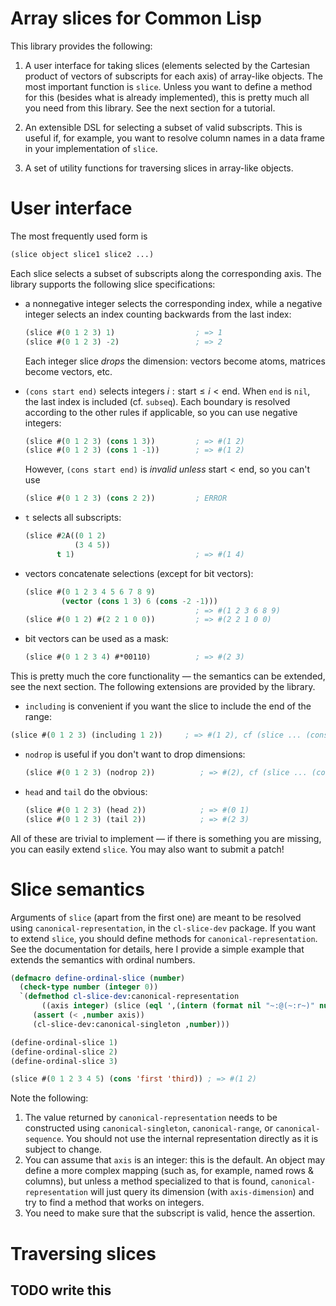 * Array slices for Common Lisp

This library provides the following:

1. A user interface for taking slices (elements selected by the Cartesian product of vectors of subscripts for each axis) of array-like objects.  The most important function is =slice=.  Unless you want to define a method for this (besides what is already implemented), this is pretty much all you need from this library.  See the next section for a tutorial.

2. An extensible DSL for selecting a subset of valid subscripts.  This is useful if, for example, you want to resolve column names in a data frame in your implementation of =slice=.

3. A set of utility functions for traversing slices in array-like objects.

* User interface

The most frequently used form is
#+BEGIN_SRC lisp
(slice object slice1 slice2 ...)
#+END_SRC
Each slice selects a subset of subscripts along the corresponding axis.  The library supports the following slice specifications:

- a nonnegative integer selects the corresponding index, while a negative integer selects an index counting backwards from the last index:
  #+BEGIN_SRC lisp
  (slice #(0 1 2 3) 1)                  ; => 1  
  (slice #(0 1 2 3) -2)                 ; => 2    
  #+END_SRC
  Each integer slice /drops/ the dimension: vectors become atoms, matrices become vectors, etc.

- =(cons start end)= selects integers $i: \text{start} \leq i < \text{end}$.  When =end= is =nil=, the last index is included (cf. =subseq=).  Each boundary is resolved according to the other rules if applicable, so you can use negative integers:
  #+BEGIN_SRC lisp
  (slice #(0 1 2 3) (cons 1 3))         ; => #(1 2)
  (slice #(0 1 2 3) (cons 1 -1))        ; => #(1 2)
  #+END_SRC
  However, =(cons start end)= is /invalid unless/ $\text{start} < \text{end}$, so you can't use
  #+BEGIN_SRC lisp
  (slice #(0 1 2 3) (cons 2 2))         ; ERROR
  #+END_SRC

- =t= selects all subscripts:
  #+BEGIN_SRC lisp
  (slice #2A((0 1 2)
             (3 4 5))
         t 1)                           ; => #(1 4)
  #+END_SRC

- vectors concatenate selections (except for bit vectors):
  #+BEGIN_SRC lisp
  (slice #(0 1 2 3 4 5 6 7 8 9)
          (vector (cons 1 3) 6 (cons -2 -1)))
                                        ; => #(1 2 3 6 8 9)
  (slice #(0 1 2) #(2 2 1 0 0))         ; => #(2 2 1 0 0)
  #+END_SRC

- bit vectors can be used as a mask:
  #+BEGIN_SRC lisp
  (slice #(0 1 2 3 4) #*00110)          ; => #(2 3)
  #+END_SRC

This is pretty much the core functionality --- the semantics can be extended, see the next section.  The following extensions are provided by the library.

- =including= is convenient if you want the slice to include the end of the range:
#+BEGIN_SRC lisp
(slice #(0 1 2 3) (including 1 2))     ; => #(1 2), cf (slice ... (cons 1 3))
#+END_SRC

- =nodrop= is useful if you don't want to drop dimensions:
  #+BEGIN_SRC lisp
  (slice #(0 1 2 3) (nodrop 2))          ; => #(2), cf (slice ... (cons 2 3))
  #+END_SRC

- =head= and =tail= do the obvious:
  #+BEGIN_SRC lisp
  (slice #(0 1 2 3) (head 2))            ; => #(0 1)
  (slice #(0 1 2 3) (tail 2))            ; => #(2 3)
  #+END_SRC

All of these are trivial to implement --- if there is something you are missing, you can easily extend =slice=.  You may also want to submit a patch!

* Slice semantics

Arguments of =slice= (apart from the first one) are meant to be resolved using =canonical-representation=, in the =cl-slice-dev= package.  If you want to extend =slice=, you should define methods for =canonical-representation=.  See the documentation for details, here I provide a simple example that extends the semantics with ordinal numbers.

#+BEGIN_SRC lisp
(defmacro define-ordinal-slice (number)
  (check-type number (integer 0))
  `(defmethod cl-slice-dev:canonical-representation
       ((axis integer) (slice (eql ',(intern (format nil "~:@(~:r~)" number)))))
     (assert (< ,number axis))
     (cl-slice-dev:canonical-singleton ,number)))

(define-ordinal-slice 1)
(define-ordinal-slice 2)
(define-ordinal-slice 3)

(slice #(0 1 2 3 4 5) (cons 'first 'third)) ; => #(1 2)
#+END_SRC

Note the following:
1. The value returned by =canonical-representation= needs to be constructed using =canonical-singleton=, =canonical-range=, or =canonical-sequence=.  You should not use the internal representation directly as it is subject to change.
2. You can assume that =axis= is an integer: this is the default.  An object may define a more complex mapping (such as, for example, named rows & columns), but unless a method specialized to that is found, =canonical-representation= will just query its dimension (with =axis-dimension=) and try to find a method that works on integers.
3. You need to make sure that the subscript is valid, hence the assertion.

* Traversing slices

** TODO write this
